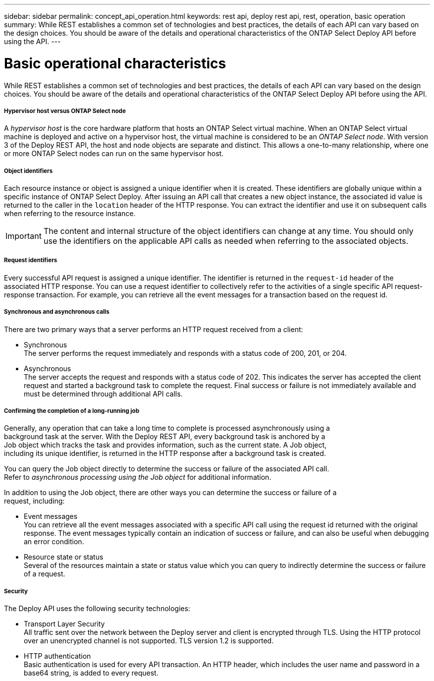 ---
sidebar: sidebar
permalink: concept_api_operation.html
keywords: rest api, deploy rest api, rest, operation, basic operation
summary: While REST establishes a common set of technologies and best practices, the details of each API can vary based on the design choices. You should be aware of the details and operational characteristics of the ONTAP Select Deploy API before using the API.
---

= Basic operational characteristics
:hardbreaks:
:nofooter:
:icons: font
:linkattrs:
:imagesdir: ./media/

[.lead]
While REST establishes a common set of technologies and best practices, the details of each API can vary based on the design choices. You should be aware of the details and operational characteristics of the ONTAP Select Deploy API before using the API.

===== *Hypervisor host versus ONTAP Select node*

A _hypervisor host_ is the core hardware platform that hosts an ONTAP Select virtual machine. When an ONTAP Select virtual machine is deployed and active on a hypervisor host, the virtual machine is considered to be an _ONTAP Select node_. With version 3 of the Deploy REST API, the host and node objects are separate and distinct. This allows a one-to-many relationship, where one or more ONTAP Select nodes can run on the same hypervisor host.

===== *Object identifiers*

Each resource instance or object is assigned a unique identifier when it is created. These identifiers are globally unique within a specific instance of ONTAP Select Deploy. After issuing an API call that creates a new object instance, the associated id value is returned to the caller in the `location` header of the HTTP response. You can extract the identifier and use it on subsequent calls when referring to the resource instance.

[IMPORTANT]
The content and internal structure of the object identifiers can change at any time. You should only use the identifiers on the applicable API calls as needed when referring to the associated objects.

===== *Request identifiers*

Every successful API request is assigned a unique identifier. The identifier is returned in the `request-id` header of the associated HTTP response. You can use a request identifier to collectively refer to the activities of a single specific API request-response transaction. For example, you can retrieve all the event messages for a transaction based on the request id.

===== *Synchronous and asynchronous calls*

There are two primary ways that a server performs an HTTP request received from a client:

* Synchronous
The server performs the request immediately and responds with a status code of 200, 201, or 204.

* Asynchronous
The server accepts the request and responds with a status code of 202. This indicates the server has accepted the client request and started a background task to complete the request. Final success or failure is not immediately available and must be determined through additional API calls.

===== *Confirming the completion of a long-running job*

Generally, any operation that can take a long time to complete is processed asynchronously using a
background task at the server. With the Deploy REST API, every background task is anchored by a
Job object which tracks the task and provides information, such as the current state. A Job object,
including its unique identifier, is returned in the HTTP response after a background task is created.

You can query the Job object directly to determine the success or failure of the associated API call.
Refer to _asynchronous processing using the Job object_ for additional information.

In addition to using the Job object, there are other ways you can determine the success or failure of a
request, including:

* Event messages
You can retrieve all the event messages associated with a specific API call using the request id returned with the original response. The event messages typically contain an indication of success or failure, and can also be useful when debugging an error condition.
* Resource state or status
Several of the resources maintain a state or status value which you can query to indirectly determine the success or failure of a request.

===== *Security*

The Deploy API uses the following security technologies:

* Transport Layer Security
All traffic sent over the network between the Deploy server and client is encrypted through TLS. Using the HTTP protocol over an unencrypted channel is not supported. TLS version 1.2 is supported.
* HTTP authentication
Basic authentication is used for every API transaction. An HTTP header, which includes the user name and password in a base64 string, is added to every request.
